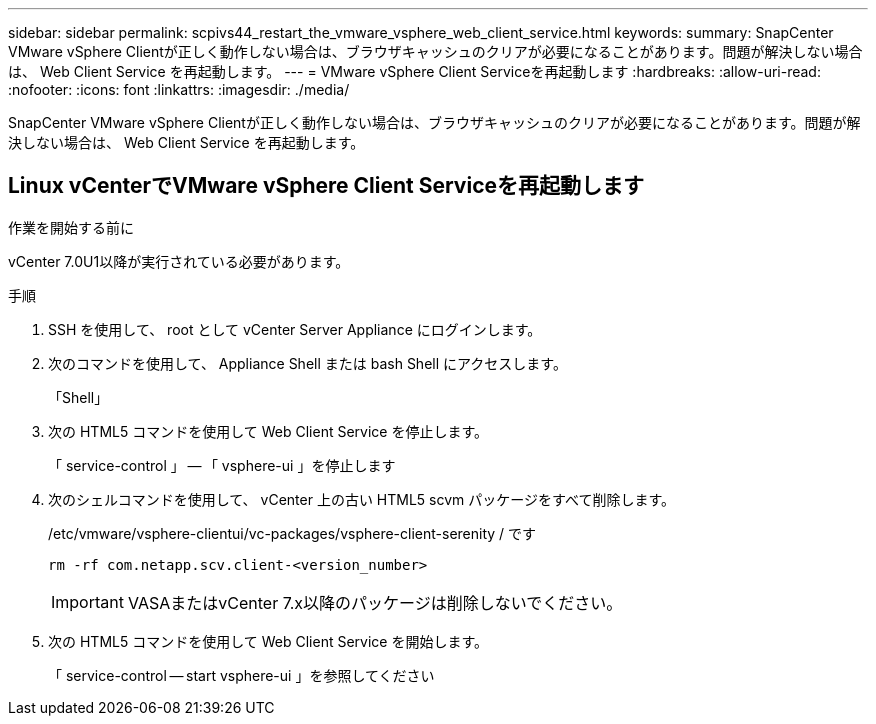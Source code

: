 ---
sidebar: sidebar 
permalink: scpivs44_restart_the_vmware_vsphere_web_client_service.html 
keywords:  
summary: SnapCenter VMware vSphere Clientが正しく動作しない場合は、ブラウザキャッシュのクリアが必要になることがあります。問題が解決しない場合は、 Web Client Service を再起動します。 
---
= VMware vSphere Client Serviceを再起動します
:hardbreaks:
:allow-uri-read: 
:nofooter: 
:icons: font
:linkattrs: 
:imagesdir: ./media/


[role="lead"]
SnapCenter VMware vSphere Clientが正しく動作しない場合は、ブラウザキャッシュのクリアが必要になることがあります。問題が解決しない場合は、 Web Client Service を再起動します。



== Linux vCenterでVMware vSphere Client Serviceを再起動します

.作業を開始する前に
vCenter 7.0U1以降が実行されている必要があります。

.手順
. SSH を使用して、 root として vCenter Server Appliance にログインします。
. 次のコマンドを使用して、 Appliance Shell または bash Shell にアクセスします。
+
「Shell」

. 次の HTML5 コマンドを使用して Web Client Service を停止します。
+
「 service-control 」 -- 「 vsphere-ui 」を停止します

. 次のシェルコマンドを使用して、 vCenter 上の古い HTML5 scvm パッケージをすべて削除します。
+
/etc/vmware/vsphere-clientui/vc-packages/vsphere-client-serenity / です

+
`rm -rf com.netapp.scv.client-<version_number>`

+

IMPORTANT: VASAまたはvCenter 7.x以降のパッケージは削除しないでください。

. 次の HTML5 コマンドを使用して Web Client Service を開始します。
+
「 service-control -- start vsphere-ui 」を参照してください



